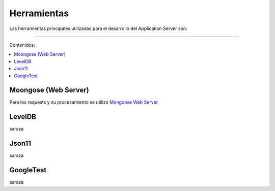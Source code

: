 Herramientas
============
Las herramientas principales utilizadas para el desarrollo del Application Server son:

==================================

Contenidos:

.. contents::
   :local:


Moongose (Web Server)
^^^^^^^^^^^^^^^^^^^^^
Para los requests y su procesamiento se utilizó `Mongoose Web Server <https://docs.cesanta.com/mongoose/master/>`_

LevelDB
^^^^^^^
saraza

Json11
^^^^^^
saraza

GoogleTest
^^^^^^^^^^^^
saraza
